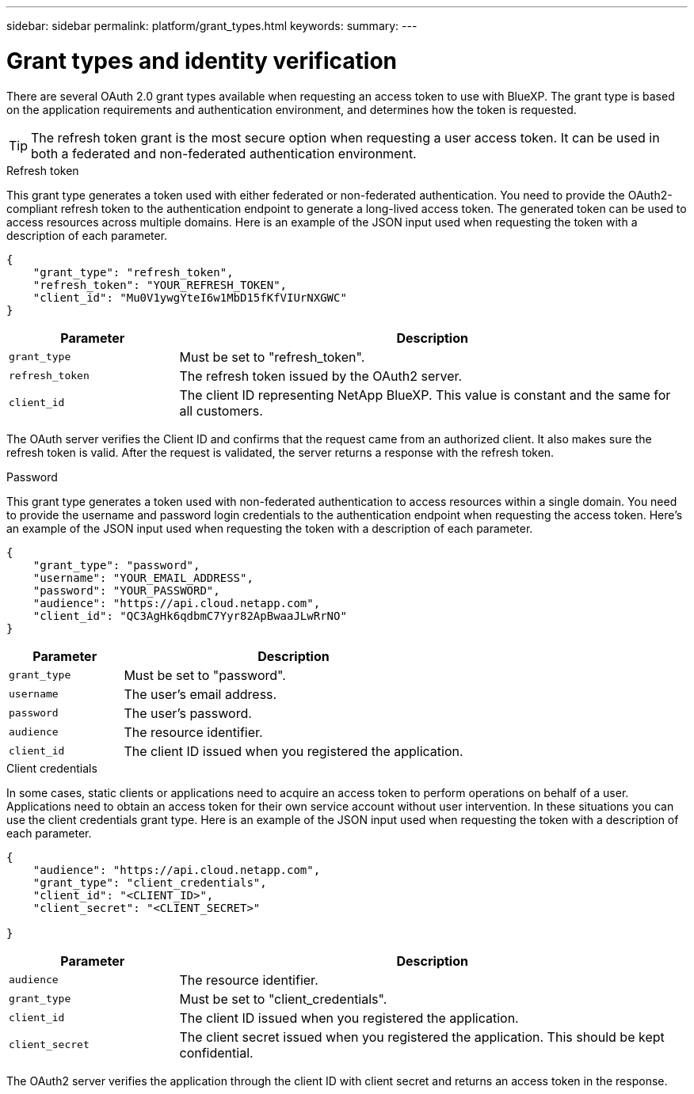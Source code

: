 ---
sidebar: sidebar
permalink: platform/grant_types.html
keywords:
summary:
---

= Grant types and identity verification
:hardbreaks:
:nofooter:
:icons: font
:linkattrs:
:imagesdir: ./media/

[.lead]
There are several OAuth 2.0 grant types available when requesting an access token to use with BlueXP. The grant type is based on the application requirements and authentication environment, and determines how the token is requested.

[TIP]
The refresh token grant is the most secure option when requesting a user access token. It can be used in both a federated and non-federated authentication environment.

.Refresh token

This grant type generates a token used with either federated or non-federated authentication. You need to provide the OAuth2-compliant refresh token to the authentication endpoint to generate a long-lived access token. The generated token can be used to access resources across multiple domains. Here is an example of the JSON input used when requesting the token with a description of each parameter.

[source,json,%autofill]
---------------------------------------------------------------------
{
    "grant_type": "refresh_token",
    "refresh_token": "YOUR_REFRESH_TOKEN",
    "client_id": "Mu0V1ywgYteI6w1MbD15fKfVIUrNXGWC"
}
---------------------------------------------------------------------

[cols="25,75"*,options="header"]
|===
|Parameter
|Description
|`grant_type`
|Must be set to "refresh_token".
|`refresh_token`
|The refresh token issued by the OAuth2 server.
|`client_id`
|The client ID representing NetApp BlueXP. This value is constant and the same for all customers.
|===

The OAuth server verifies the Client ID and confirms that the request came from an authorized client. It also makes sure the refresh token is valid. After the request is validated, the server returns a response with the refresh token.

.Password

This grant type generates a token used with non-federated authentication to access resources within a single domain. You need to provide the username and password login credentials to the authentication endpoint when requesting the access token.  Here's an example of the JSON input used when requesting the token with a description of each parameter.

[source,json,%autofill]
---------------------------------------------------------------------
{
    "grant_type": "password",
    "username": "YOUR_EMAIL_ADDRESS",
    "password": "YOUR_PASSWORD",
    "audience": "https://api.cloud.netapp.com",
    "client_id": "QC3AgHk6qdbmC7Yyr82ApBwaaJLwRrNO"
}
---------------------------------------------------------------------

[cols="25,75"*,options="header"]
|===
|Parameter
|Description
|`grant_type`
|Must be set to "password".
|`username`
|The user’s email address.
|`password`
|The user’s password.
|`audience`
|The resource identifier.
|`client_id`
|The client ID issued when you registered the application.
|===

.Client credentials

In some cases, static clients or applications need to acquire an access token to perform operations on behalf of a user. Applications need to obtain an access token for their own service account without user intervention. In these situations you can use the client credentials grant type. Here is an example of the JSON input used when requesting the token with a description of each parameter.

[source,json,%autofill]
---------------------------------------------------------------------
{
    "audience": "https://api.cloud.netapp.com",
    "grant_type": "client_credentials",
    "client_id": "<CLIENT_ID>",
    "client_secret": "<CLIENT_SECRET>"
    
}
---------------------------------------------------------------------

[cols="25,75"*,options="header"]
|===
|Parameter
|Description
|`audience`
|The resource identifier.
|`grant_type`
|Must be set to "client_credentials".
|`client_id`
|The client ID issued when you registered the application.
|`client_secret`
|The client secret issued when you registered the application. This should be kept confidential.
|===

The OAuth2 server verifies the application through the client ID with client secret and returns an access token in the response.
